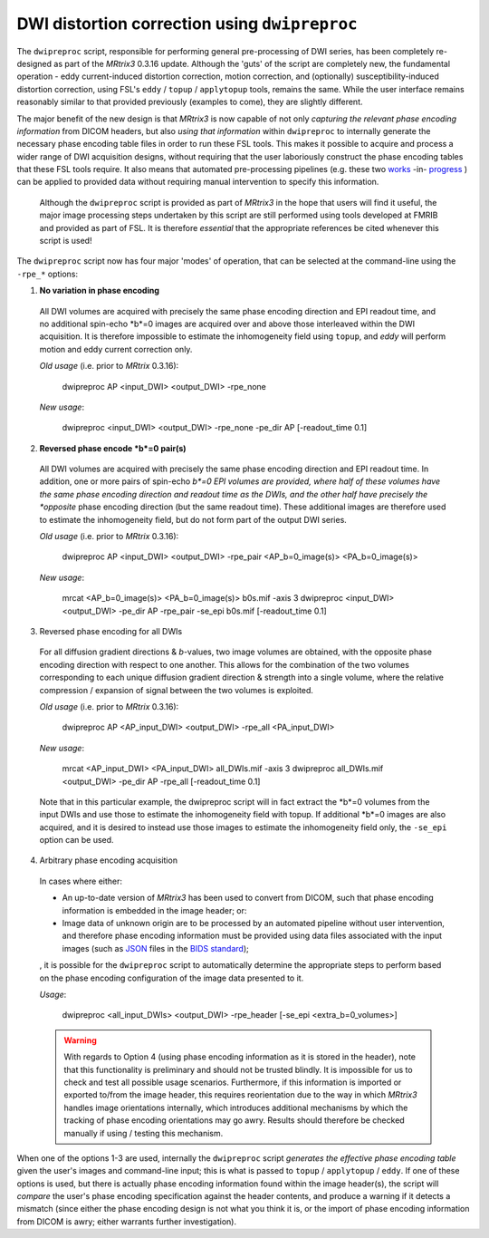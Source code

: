 DWI distortion correction using ``dwipreproc``
==============================================

The ``dwipreproc`` script, responsible for performing general pre-processing of DWI series, has been completely re-designed as part of the *MRtrix3* 0.3.16 update. Although the 'guts' of the script are completely new, the fundamental operation - eddy current-induced distortion correction, motion correction, and (optionally) susceptibility-induced distortion correction, using FSL's ``eddy`` / ``topup`` / ``applytopup`` tools, remains the same. While the user interface remains reasonably similar to that provided previously (examples to come), they are slightly different.

The major benefit of the new design is that *MRtrix3* is now capable of not only *capturing the relevant phase encoding information* from DICOM headers, but also *using that information* within ``dwipreproc`` to internally generate the necessary phase encoding table files in order to run these FSL tools. This makes it possible to acquire and process a wider range of DWI acquisition designs, without requiring that the user laboriously construct the phase encoding tables that these FSL tools require. It also means that automated pre-processing pipelines (e.g. these two `works <https://github.com/BIDS-Apps/FibreDensityAndCrosssection>`_ -in- `progress <https://github.com/BIDS-Apps/MRtrix3_connectome>`_ ) can be applied to provided data without requiring manual intervention to specify this information.

  .. NOTE::
  
  Although the ``dwipreproc`` script is provided as part of *MRtrix3* in the hope that users will find it useful, the major image processing steps undertaken by this script are still performed using tools developed at FMRIB and provided as part of FSL. It is therefore *essential* that the appropriate references be cited whenever this script is used!

The ``dwipreproc`` script now has four major 'modes' of operation, that can be selected at the command-line using the ``-rpe_*`` options:

1. **No variation in phase encoding**

  All DWI volumes are acquired with precisely the same phase encoding direction and EPI readout time, and no additional spin-echo *b*=0 images are acquired over and above those interleaved within the DWI acquisition. It is therefore impossible to estimate the inhomogeneity field using ``topup``, and `eddy` will perform motion and eddy current correction only.

  *Old usage* (i.e. prior to *MRtrix* 0.3.16):

    dwipreproc AP <input_DWI> <output_DWI> -rpe_none

  *New usage*:

    dwipreproc <input_DWI> <output_DWI> -rpe_none -pe_dir AP [-readout_time 0.1]

2. **Reversed phase encode *b*=0 pair(s)**

  All DWI volumes are acquired with precisely the same phase encoding direction and EPI readout time. In addition, one or more pairs of spin-echo *b*=0 EPI volumes are provided, where half of these volumes have the same phase encoding direction and readout time as the DWIs, and the other half have precisely the *opposite* phase encoding direction (but the same readout time). These additional images are therefore used to estimate the inhomogeneity field, but do not form part of the output DWI series.

  *Old usage* (i.e. prior to *MRtrix* 0.3.16):

    dwipreproc AP <input_DWI> <output_DWI> -rpe_pair <AP_b=0_image(s)> <PA_b=0_image(s)>

  *New usage*:

    mrcat <AP_b=0_image(s)> <PA_b=0_image(s)> b0s.mif -axis 3
    dwipreproc <input_DWI> <output_DWI> -pe_dir AP -rpe_pair -se_epi b0s.mif [-readout_time 0.1]

3. Reversed phase encoding for all DWIs
  For all diffusion gradient directions & *b*-values, two image volumes are obtained, with the opposite phase encoding direction with respect to one another. This allows for the combination of the two volumes corresponding to each unique diffusion gradient direction & strength into a single volume, where the relative compression / expansion of signal between the two volumes is exploited.

  *Old usage* (i.e. prior to *MRtrix* 0.3.16):

    dwipreproc AP <AP_input_DWI> <output_DWI> -rpe_all <PA_input_DWI>

  *New usage*:

    mrcat <AP_input_DWI> <PA_input_DWI> all_DWIs.mif -axis 3
    dwipreproc all_DWIs.mif <output_DWI> -pe_dir AP -rpe_all [-readout_time 0.1]
    
  Note that in this particular example, the dwipreproc script will in fact extract the *b*=0 volumes from the input DWIs and use those to estimate the inhomogeneity field with topup. If additional *b*=0 images are also acquired, and it is desired to instead use those images to estimate the inhomogeneity field only, the ``-se_epi`` option can be used.

4. Arbitrary phase encoding acquisition

  In cases where either: 

  - An up-to-date version of *MRtrix3* has been used to convert from DICOM, such that phase encoding information is embedded in the image header; or:

  - Image data of unknown origin are to be processed by an automated pipeline without user intervention, and therefore phase encoding information must be provided using data files associated with the input images (such as `JSON <http://www.json.org/>`_ files in the `BIDS standard <http://bids.neuroimaging.io/>`_);

  , it is possible for the ``dwipreproc`` script to automatically determine the appropriate steps to perform based on the phase encoding configuration of the image data presented to it.

  *Usage*:

    dwipreproc <all_input_DWIs> <output_DWI> -rpe_header [-se_epi <extra_b=0_volumes>]

  .. WARNING::

    With regards to Option 4 (using phase encoding information as it is stored in the header), note that this functionality is preliminary and should not be trusted blindly. It is impossible for us to check and test all possible usage scenarios. Furthermore, if this information is imported or exported to/from the image header, this requires reorientation due to the way in which *MRtrix3* handles image orientations internally, which introduces additional mechanisms by which the tracking of phase encoding orientations may go awry. Results should therefore be checked manually if using / testing this mechanism.

When one of the options 1-3 are used, internally the ``dwipreproc`` script *generates the effective phase encoding table* given the user's images and command-line input; this is what is passed to ``topup`` / ``applytopup`` / ``eddy``. If one of these options is used, but there is actually phase encoding information found within the image header(s), the script will *compare* the user's phase encoding specification against the header contents, and produce a warning if it detects a mismatch (since either the phase encoding design is not what you think it is, or the import of phase encoding information from DICOM is awry; either warrants further investigation).

